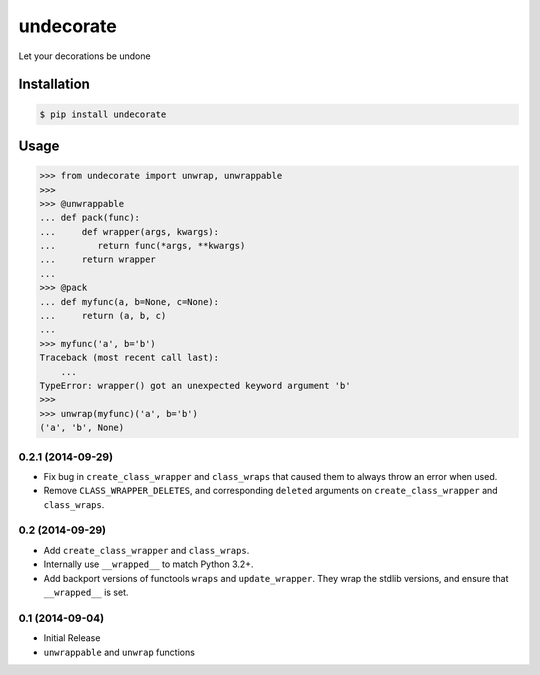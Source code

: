 undecorate
==========

Let your decorations be undone

Installation
------------

.. code-block:: sh

    $ pip install undecorate

Usage
-----

.. code-block:: pycon

    >>> from undecorate import unwrap, unwrappable
    >>>
    >>> @unwrappable
    ... def pack(func):
    ...     def wrapper(args, kwargs):
    ...        return func(*args, **kwargs)
    ...     return wrapper
    ...
    >>> @pack
    ... def myfunc(a, b=None, c=None):
    ...     return (a, b, c)
    ...
    >>> myfunc('a', b='b')
    Traceback (most recent call last):
        ...
    TypeError: wrapper() got an unexpected keyword argument 'b'
    >>>
    >>> unwrap(myfunc)('a', b='b')
    ('a', 'b', None)


0.2.1 (2014-09-29)
++++++++++++++++++

* Fix bug in ``create_class_wrapper`` and ``class_wraps`` that caused them to
  always throw an error when used.
* Remove ``CLASS_WRAPPER_DELETES``, and corresponding ``deleted`` arguments on
  ``create_class_wrapper`` and ``class_wraps``.


0.2 (2014-09-29)
++++++++++++++++

* Add ``create_class_wrapper`` and ``class_wraps``.
* Internally use ``__wrapped__`` to match Python 3.2+.
* Add backport versions of functools ``wraps`` and ``update_wrapper``.
  They wrap the stdlib versions, and ensure that ``__wrapped__`` is set.


0.1 (2014-09-04)
++++++++++++++++

* Initial Release
* ``unwrappable`` and ``unwrap`` functions


